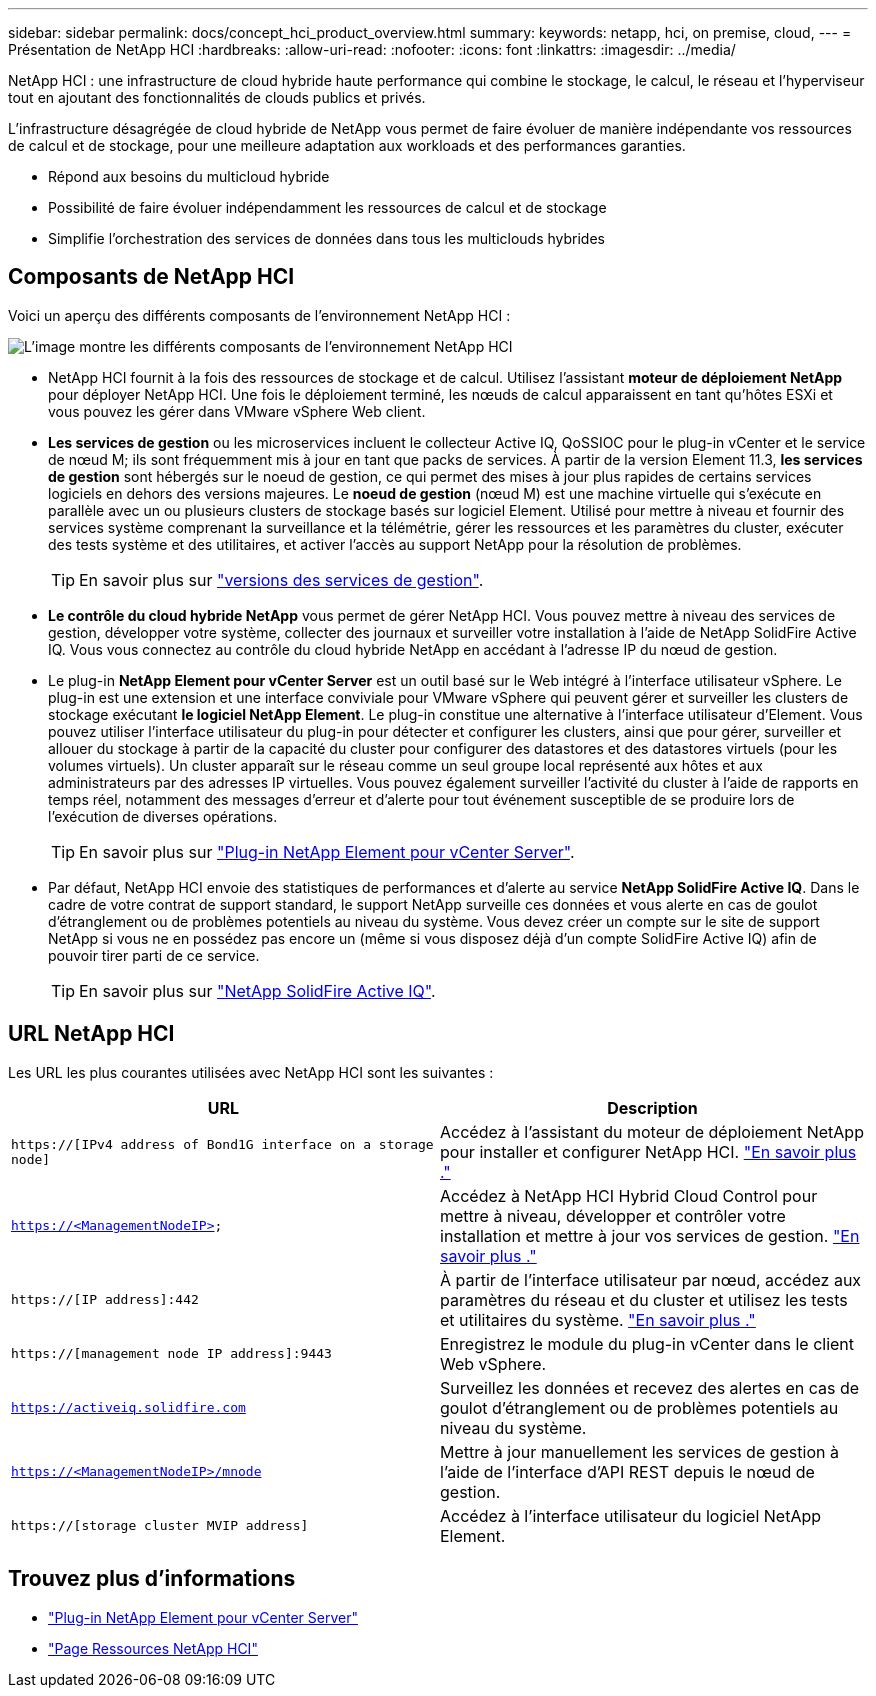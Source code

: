 ---
sidebar: sidebar 
permalink: docs/concept_hci_product_overview.html 
summary:  
keywords: netapp, hci, on premise, cloud, 
---
= Présentation de NetApp HCI
:hardbreaks:
:allow-uri-read: 
:nofooter: 
:icons: font
:linkattrs: 
:imagesdir: ../media/


[role="lead"]
NetApp HCI : une infrastructure de cloud hybride haute performance qui combine le stockage, le calcul, le réseau et l'hyperviseur tout en ajoutant des fonctionnalités de clouds publics et privés.

L'infrastructure désagrégée de cloud hybride de NetApp vous permet de faire évoluer de manière indépendante vos ressources de calcul et de stockage, pour une meilleure adaptation aux workloads et des performances garanties.

* Répond aux besoins du multicloud hybride
* Possibilité de faire évoluer indépendamment les ressources de calcul et de stockage
* Simplifie l'orchestration des services de données dans tous les multiclouds hybrides




== Composants de NetApp HCI

Voici un aperçu des différents composants de l'environnement NetApp HCI :

image::hci_prodoverview.png[L'image montre les différents composants de l'environnement NetApp HCI,such as the NetApp Deployment Engine,the storage and compute nodes]

* NetApp HCI fournit à la fois des ressources de stockage et de calcul. Utilisez l'assistant *moteur de déploiement NetApp* pour déployer NetApp HCI. Une fois le déploiement terminé, les nœuds de calcul apparaissent en tant qu'hôtes ESXi et vous pouvez les gérer dans VMware vSphere Web client.
* *Les services de gestion* ou les microservices incluent le collecteur Active IQ, QoSSIOC pour le plug-in vCenter et le service de nœud M; ils sont fréquemment mis à jour en tant que packs de services. À partir de la version Element 11.3, *les services de gestion* sont hébergés sur le noeud de gestion, ce qui permet des mises à jour plus rapides de certains services logiciels en dehors des versions majeures. Le *noeud de gestion* (nœud M) est une machine virtuelle qui s'exécute en parallèle avec un ou plusieurs clusters de stockage basés sur logiciel Element. Utilisé pour mettre à niveau et fournir des services système comprenant la surveillance et la télémétrie, gérer les ressources et les paramètres du cluster, exécuter des tests système et des utilitaires, et activer l'accès au support NetApp pour la résolution de problèmes.
+

TIP: En savoir plus sur link:https://kb.netapp.com/Advice_and_Troubleshooting/Data_Storage_Software/Management_services_for_Element_Software_and_NetApp_HCI/Management_Services_Release_Notes["versions des services de gestion"^].

* *Le contrôle du cloud hybride NetApp* vous permet de gérer NetApp HCI. Vous pouvez mettre à niveau des services de gestion, développer votre système, collecter des journaux et surveiller votre installation à l'aide de NetApp SolidFire Active IQ. Vous vous connectez au contrôle du cloud hybride NetApp en accédant à l'adresse IP du nœud de gestion.
* Le plug-in *NetApp Element pour vCenter Server* est un outil basé sur le Web intégré à l'interface utilisateur vSphere. Le plug-in est une extension et une interface conviviale pour VMware vSphere qui peuvent gérer et surveiller les clusters de stockage exécutant *le logiciel NetApp Element*. Le plug-in constitue une alternative à l'interface utilisateur d'Element. Vous pouvez utiliser l'interface utilisateur du plug-in pour détecter et configurer les clusters, ainsi que pour gérer, surveiller et allouer du stockage à partir de la capacité du cluster pour configurer des datastores et des datastores virtuels (pour les volumes virtuels). Un cluster apparaît sur le réseau comme un seul groupe local représenté aux hôtes et aux administrateurs par des adresses IP virtuelles. Vous pouvez également surveiller l'activité du cluster à l'aide de rapports en temps réel, notamment des messages d'erreur et d'alerte pour tout événement susceptible de se produire lors de l'exécution de diverses opérations.
+

TIP: En savoir plus sur https://docs.netapp.com/us-en/vcp/concept_vcp_product_overview.html["Plug-in NetApp Element pour vCenter Server"^].

* Par défaut, NetApp HCI envoie des statistiques de performances et d'alerte au service *NetApp SolidFire Active IQ*. Dans le cadre de votre contrat de support standard, le support NetApp surveille ces données et vous alerte en cas de goulot d'étranglement ou de problèmes potentiels au niveau du système. Vous devez créer un compte sur le site de support NetApp si vous ne en possédez pas encore un (même si vous disposez déjà d'un compte SolidFire Active IQ) afin de pouvoir tirer parti de ce service.
+

TIP: En savoir plus sur link:https://docs.netapp.com/us-en/solidfire-active-iq/index.html["NetApp SolidFire Active IQ"^].





== URL NetApp HCI

Les URL les plus courantes utilisées avec NetApp HCI sont les suivantes :

[cols="2*"]
|===
| URL | Description 


| `https://[IPv4 address of Bond1G interface on a storage node]` | Accédez à l'assistant du moteur de déploiement NetApp pour installer et configurer NetApp HCI. link:concept_nde_access_overview.html["En savoir plus ."] 


| `https://<ManagementNodeIP>` | Accédez à NetApp HCI Hybrid Cloud Control pour mettre à niveau, développer et contrôler votre installation et mettre à jour vos services de gestion. link:task_nde_access_hcc.html["En savoir plus ."] 


| `https://[IP address]:442` | À partir de l'interface utilisateur par nœud, accédez aux paramètres du réseau et du cluster et utilisez les tests et utilitaires du système. link:task_mnode_access_ui.html#access-the-management-node-per-node-ui["En savoir plus ."] 


| `https://[management node IP address]:9443` | Enregistrez le module du plug-in vCenter dans le client Web vSphere. 


| `https://activeiq.solidfire.com` | Surveillez les données et recevez des alertes en cas de goulot d'étranglement ou de problèmes potentiels au niveau du système. 


| `https://<ManagementNodeIP>/mnode` | Mettre à jour manuellement les services de gestion à l'aide de l'interface d'API REST depuis le nœud de gestion. 


| `https://[storage cluster MVIP address]` | Accédez à l'interface utilisateur du logiciel NetApp Element. 
|===
[discrete]
== Trouvez plus d'informations

* https://docs.netapp.com/us-en/vcp/index.html["Plug-in NetApp Element pour vCenter Server"^]
* https://www.netapp.com/us/documentation/hci.aspx["Page Ressources NetApp HCI"^]

